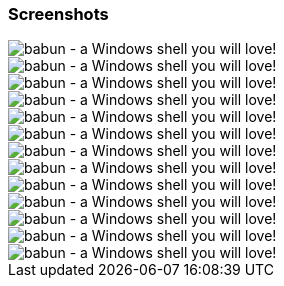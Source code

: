 

=== Screenshots

image::https://raw.githubusercontent.com/babun/babun.github.io/master/images/screen_vim.png[babun - a Windows shell you will love!, align="center"]

image::https://raw.githubusercontent.com/babun/babun.github.io/master/images/screen_welcome.png[babun - a Windows shell you will love!, align="center"]

image::https://raw.githubusercontent.com/babun/babun.github.io/master/images/screen_babun_install.png[babun - a Windows shell you will love!, align="center"]

image::https://raw.githubusercontent.com/babun/babun.github.io/master/images/screen_git_lg.png[babun - a Windows shell you will love!, align="center"]

image::https://raw.githubusercontent.com/babun/babun.github.io/master/images/screen_git_st.png[babun - a Windows shell you will love!, align="center"]

image::https://raw.githubusercontent.com/babun/babun.github.io/master/images/screen_nano.png[babun - a Windows shell you will love!, align="center"]

image::https://raw.githubusercontent.com/babun/babun.github.io/master/images/screen_pact_install.png[babun - a Windows shell you will love!, align="center"]

image::https://raw.githubusercontent.com/babun/babun.github.io/master/images/screen_pact_installed.png[babun - a Windows shell you will love!, align="center"]

image::https://raw.githubusercontent.com/babun/babun.github.io/master/images/screen_shell.png[babun - a Windows shell you will love!, align="center"]

image::https://raw.githubusercontent.com/babun/babun.github.io/master/images/screen_update.png[babun - a Windows shell you will love!, align="center"]

image::https://raw.githubusercontent.com/babun/babun.github.io/master/images/screen_vim.png[babun - a Windows shell you will love!, align="center"]

image::https://raw.githubusercontent.com/babun/babun.github.io/master/images/screen_welcome.png[babun - a Windows shell you will love!, align="center"]

image::https://raw.githubusercontent.com/babun/babun.github.io/master/images/screen_zsh_update.png[babun - a Windows shell you will love!, align="center"]
